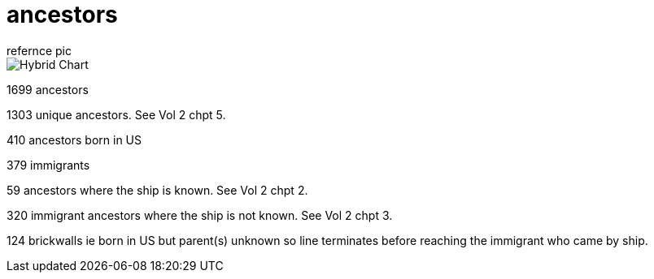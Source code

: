 = ancestors
refernce pic

.image:04_hybrid_graph.svg[Hybrid Chart]

1699 ancestors

1303 unique ancestors.
See Vol 2 chpt 5.

410 ancestors born in US

379 immigrants

59 ancestors where the ship is known.
See Vol 2 chpt 2.

320 immigrant ancestors where the ship is not known.
See Vol 2 chpt 3.

124 brickwalls ie born in US but parent(s) unknown 
so line terminates before reaching the immigrant who came by ship.
